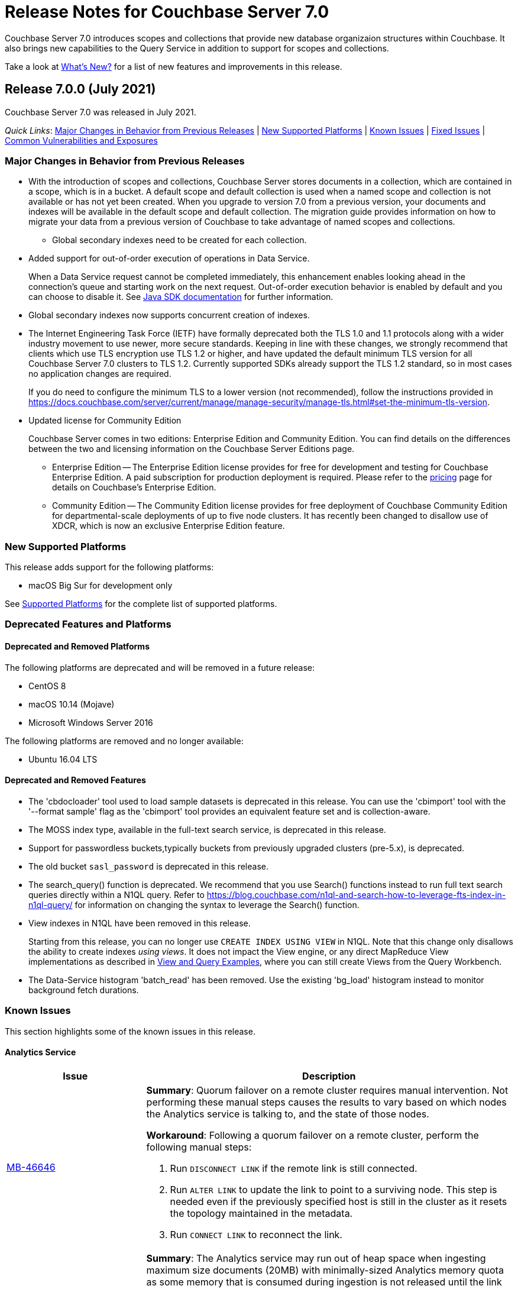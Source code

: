 = Release Notes for Couchbase Server 7.0
:description: Couchbase Server 7.0 introduces scopes and collections that provide new database organizaion structures within Couchbase.

{description} It also brings new capabilities to the Query Service in addition to support for scopes and collections.

Take a look at xref:introduction:whats-new.adoc[What's New?] for a list of new features and improvements in this release.

[#release-700]
== Release 7.0.0 (July 2021)

Couchbase Server 7.0 was released in July 2021.

_Quick Links_: <<major-changes-in-behavior-700>> | <<supported-platforms-700>> | <<known-issues-700>> | <<fixed-issues-700>> | <<common-vulnerabilities-exposures-700>>

[#major-changes-in-behavior-700]
=== Major Changes in Behavior from Previous Releases

* With the introduction of scopes and collections, Couchbase Server stores documents in a collection, which are contained in a scope, which is in a bucket. A default scope and default collection is used when a named scope and collection is not available or has not yet been created.
When you upgrade to version 7.0 from a previous version, your documents and indexes will be available in the default scope and default collection. The migration guide provides information on how to migrate your data from a previous version of Couchbase to take advantage of named scopes and collections.
** Global secondary indexes need to be created for each collection.

* Added support for out-of-order execution of operations in Data Service.
+
When a Data Service request cannot be completed immediately, this enhancement enables looking ahead in the connection's queue and starting work on the next request. Out-of-order execution behavior is enabled by default and you can choose to disable it. See xref:java-sdk:ref:client-settings.adoc#unordered-executions[Java SDK documentation] for further information.

* Global secondary indexes now supports concurrent creation of indexes.

* The Internet Engineering Task Force (IETF) have formally deprecated both the TLS 1.0 and 1.1 protocols along with a wider industry movement to use newer, more secure standards. Keeping in line with these changes, we strongly recommend that clients which use TLS encryption use TLS 1.2 or higher, and have updated the default minimum TLS version for all Couchbase Server 7.0 clusters to TLS 1.2.  Currently supported SDKs already support the TLS 1.2 standard, so in most cases no application changes are required.
+
If you do need to configure the minimum TLS to a lower version (not recommended), follow the instructions provided in https://docs.couchbase.com/server/current/manage/manage-security/manage-tls.html#set-the-minimum-tls-version.

* Updated license for Community Edition
+
Couchbase Server comes in two editions: Enterprise Edition and Community Edition. You can find details on the differences between the two and licensing information on the Couchbase Server Editions page.
+
** Enterprise Edition -- The Enterprise Edition license provides for free for development and testing for Couchbase Enterprise Edition. A paid subscription for production deployment is required. Please refer to the https://www.couchbase.com/pricing[pricing] page for details on Couchbase’s Enterprise Edition.
+
** Community Edition -- The Community Edition license provides for free deployment of Couchbase Community Edition for departmental-scale deployments of up to five node clusters.  It has recently been changed to disallow use of XDCR, which is now an exclusive Enterprise Edition feature.

[#supported-platforms-700]
=== New Supported Platforms

This release adds support for the following platforms:

* macOS Big Sur for development only

See xref:install:install-platforms.adoc[Supported Platforms] for the complete list of supported platforms.

[#deprecation-700]
=== Deprecated Features and Platforms

==== Deprecated and Removed Platforms

The following platforms are deprecated and will be removed in a future release:

* CentOS 8
* macOS 10.14 (Mojave)
* Microsoft Windows Server 2016

The following platforms are removed and no longer available:

* Ubuntu 16.04 LTS

[#deprecated-features]
==== Deprecated and Removed Features

* The 'cbdocloader' tool used to load sample datasets is deprecated in this release. You can use the 'cbimport' tool with the '--format sample' flag as the 'cbimport' tool provides an equivalent feature set and is collection-aware.

* The MOSS index type, available in the full-text search service, is deprecated in this release.

* Support for passwordless buckets,typically buckets from previously upgraded clusters (pre-5.x), is deprecated.

* The old bucket `sasl_password` is deprecated in this release.

* The search_query() function is deprecated. We recommend that you use Search() functions instead to run full text search queries directly within a N1QL query. Refer to https://blog.couchbase.com/n1ql-and-search-how-to-leverage-fts-index-in-n1ql-query/ for information on changing the syntax to leverage the Search() function.

* View indexes in N1QL have been removed in this release.
+
Starting from this release, you can no longer use `CREATE INDEX USING VIEW` in N1QL. Note that this change only disallows the ability to create indexes _using views_. It does not impact the View engine, or any direct MapReduce View implementations as described in xref:learn:views/views-query-samples.adoc[View and Query Examples], where you can still create Views from the Query Workbench.

* The Data-Service histogram 'batch_read' has been removed. Use the existing 'bg_load' histogram instead to monitor background fetch durations.

[#known-issues-700]
=== Known Issues

This section highlights some of the known issues in this release.

==== Analytics Service

[#table_knownissues_v700-analytics,cols="25,66"]
|===
| Issue | Description

| https://issues.couchbase.com/browse/MB-46646[MB-46646^]
a| *Summary*: Quorum failover on a remote cluster requires manual intervention. Not performing these manual steps causes the results to vary based on which nodes the Analytics service is talking to, and the state of those nodes.

*Workaround*: Following a quorum failover on a remote cluster, perform the following manual steps:

. Run `DISCONNECT LINK` if the remote link is still connected.
. Run `ALTER LINK` to update the link to point to a surviving node. This step is needed even if the previously specified host is still in the cluster as it resets the topology maintained in the metadata.
. Run `CONNECT LINK` to reconnect the link.

| https://issues.couchbase.com/browse/MB-45996[MB-45996^]
| *Summary*: The Analytics service may run out of heap space when ingesting maximum size documents (20MB) with minimally-sized Analytics memory quota as some memory that is consumed during ingestion is not released until the link is disconnected.

*Workaround*: Use smaller documents, increase the Analytics service memory quota, or disconnect the link before running queries to avoid this issue.

| https://issues.couchbase.com/browse/MB-44849[MB-44849^]
| *Summary*: A Remote Collection that gets disconnected due to the loss of permissions is not reconnected if the permissions are re-established.

*Workaround*: Re-establish the connection by running `CONNECT LINK` manually.
|===

==== Data Service

[#table_knownissues_v700-data,cols="25,66"]
|===
| Issue | Description

| https://issues.couchbase.com/browse/MB-47267[MB-47267^]
| *Summary*: Clusters with a large number of high capacity persistent buckets, delta node recovery may timeout, due to large persistent bucket's warmup tasks being scheduled before the initial tasks of warmup for other buckets.

*Workaround*: Increase the number of reader threads to reduce the likelihood of smaller bucket's warmup tasks being delayed from running.

| https://issues.couchbase.com/browse/MB-38978[MB-38978^]
| *Summary*: Under certain circumstances, such as running a cbcollect_info, requests may take longer than normal. Depending on the system workload and size, this may be even a few seconds, which can trigger the default timeout value from SDKs.

*Workaround*: We recommend that you avoid gathering these stats or cbcollect_info during higher workload.
|===

==== Eventing Service

[#table_knownissues_v700-eventing,cols="25,66"]
|===
| Issue | Description

| https://issues.couchbase.com/browse/MB-45973[MB-45973^]
| *Summary*:  After upgrading a cluster with a single Data node from version 6.6 to 7.0, Eventing timers are not triggered as expected after a swap rebalance to version 7.0. Note that this does not impact clusters with 2 or more data nodes, or when there are no deployed or paused Eventing Functions with timers.

*Workaround*: Undeploy all Eventing Functions that use timers, or add a second Data node before upgrading to version 7.0 (which can be subsequently be removed after the upgrade is complete).


| https://issues.couchbase.com/browse/MB-45785[MB-45785^]
| *Summary*: A race condition exists where an Eventing Function with a Feed Boundary set to "From now" sometimes ignores it's checkpoint and resumes processing form Everything. This issue only impacts the UI and can occur when a user rapidly invokes pause, edit, or resume in succession.

*Workaround*: The issue can be avoided by using the REST APIs to pause and resume Eventing Functions in production.
|===

==== Index Service

[#table_knownissues_v700-gsi,cols="25,66"]
|===
| Issue | Description

| https://issues.couchbase.com/browse/MB-46725[MB-46725^]
| *Summary*: In the case of an unsafe failover that removes one or more index nodes from the cluster, the *Rebalance* button on the UI may not be enabled even though some indexes or index partitions are not available because the remaining index node(s) did not have any of their replicas.

*Workaround*: Issue a rebalance command via CLI `couchbase-cli rebalance -c 127.0.0.1:8091 -u Administrator -p xxxxxx`
|===

==== Query Service

[#table_knownissues_v700-query,cols="25,66"]
|===
| Issue | Description

| https://issues.couchbase.com/browse/MB-46876[MB-46876^]
| *Summary*: AT_PLUS queries do not work with collections when using scan_vectors.
|===

==== Views

[#table_knownissues_v700-views,cols="25,66"]
|===
| Issue | Description

| https://issues.couchbase.com/browse/MB-47094[MB-47094^]
| *Summary*: When request auditing is enabled in a Couchbase cluster, under very high Views query workload, the view-engine audit message queue may grow unbounded causing the view-engine to crash.

*Workaround*: Disable auditing when Views are present in the cluster.
|===

[#fixed-issues-700]
=== Fixed Issues

The Couchbase JIRA filter https://issues.couchbase.com/issues/?filter=19680[Couchbase Server 7.0.0 Notable Fixed Issues] lists the notable issues fixed in this release. Note that you need to log in to Couchbase JIRA to be able to view the results of this JIRA filter.

[#common-vulnerabilities-exposures-700]
=== Common Vulnerabilities and Exposures

This section lists common vulnerabilities and exposures that are fixed in this release.

See https://www.couchbase.com/alerts[Couchbase Alerts] for the complete list of common vulnerabilities and exposures.

* CVE-2021-35943
* https://nvd.nist.gov/vuln/detail/CVE-2021-23840[CVE-2021-23840]
* https://nvd.nist.gov/vuln/detail/CVE-2019-10768[CVE-2019-10768]
* https://nvd.nist.gov/vuln/detail/CVE-2021-3450[CVE-2021-3450]
* https://nvd.nist.gov/vuln/detail/CVE-2021-3449[CVE-2021-3449]

[#release-701]
== Release 7.0.1 (September 2021)

Couchbase Server 7.0.1 was released in September 2021.
This maintenance release contains bug fixes.

[#fixed-issues-701]
=== Fixed Issues

This section highlights the notable issues fixed in this release.
Note that the filter https://issues.couchbase.com/issues/?jql=project%20%3D%20%22Couchbase%20Server%22%20AND%20fixVersion%20%3D%207.0.1%20%20AND%20(level%20is%20EMPTY%20OR%20level%20!%3D%20Private)%20AND%20resolution%20not%20in%20(Declined%2C%20%22Won%27t%20Fix%22)[Couchbase Server 7.0.1 Notable Fixed Issues^] allows these fixed issues to be inspected in Couchbase JIRA (login being required).

==== Operator

[#table_fixedissues_v701-operator,cols="25,66"]
|===
| Issue | Description

| https://issues.couchbase.com/browse/MB-47678[MB-47678^]
| *Summary*: Fixed an error occurring during the refresh of the FTS indexer.

|===

==== Prometheus

[#table_fixedissues_v701-prometheus,cols="25,66"]
|===
| Issue | Description

| https://issues.couchbase.com/browse/MB-47502[MB-47502^]
| *Summary*: Fixed a memory leak in Prometheus.

|===

==== Search Service

[#table_fixedissues_v701-searchservice,cols="25,66"]
|===
| Issue | Description

| https://issues.couchbase.com/browse/MB-47457[MB-47457^]
| *Summary*: Fixed the Search Service's incorrect use of the node's alternate address.

|===

==== Cluster Manager

[#table_fixedissues_v701-clustermanager,cols="25,66"]
|===
| Issue | Description

| https://issues.couchbase.com/browse/MB-47087[MB-47087^]
| *Summary*: Fixed the failure of _rebalance out_ following multi-node graceful failover.

|===
